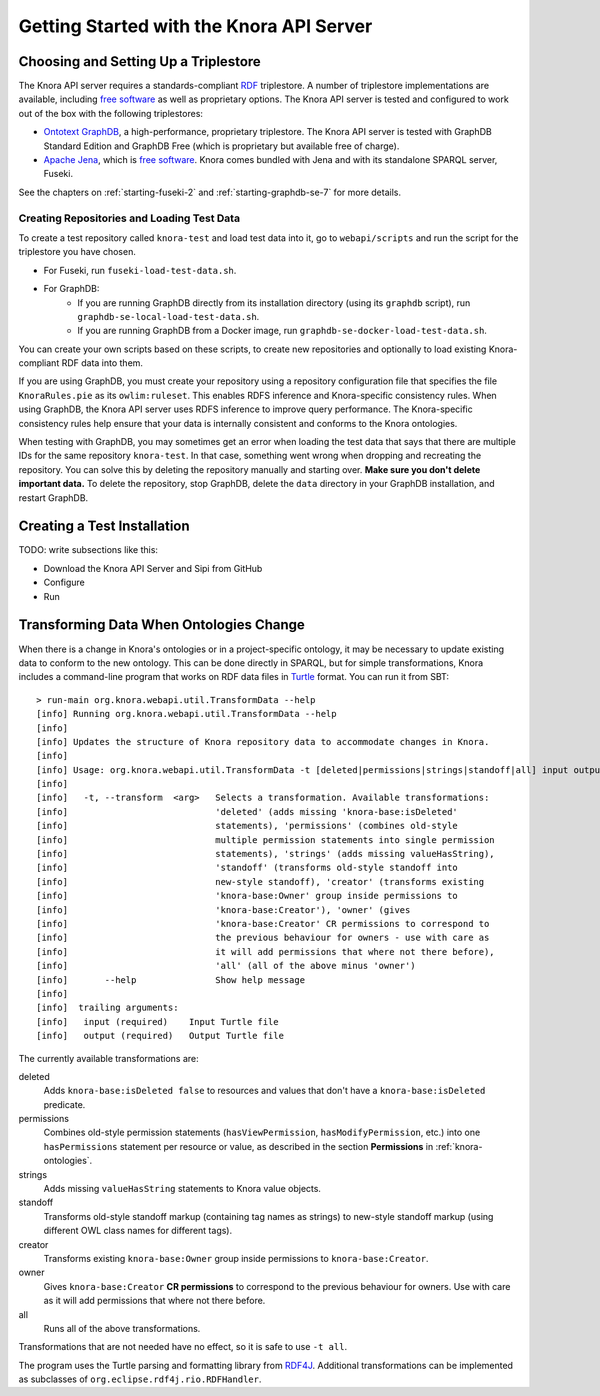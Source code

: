 .. Copyright © 2015 Lukas Rosenthaler, Benjamin Geer, Ivan Subotic,
   Tobias Schweizer, André Kilchenmann, and André Fatton.

   This file is part of Knora.

   Knora is free software: you can redistribute it and/or modify
   it under the terms of the GNU Affero General Public License as published
   by the Free Software Foundation, either version 3 of the License, or
   (at your option) any later version.

   Knora is distributed in the hope that it will be useful,
   but WITHOUT ANY WARRANTY; without even the implied warranty of
   MERCHANTABILITY or FITNESS FOR A PARTICULAR PURPOSE.  See the
   GNU Affero General Public License for more details.

   You should have received a copy of the GNU Affero General Public
   License along with Knora.  If not, see <http://www.gnu.org/licenses/>.


Getting Started with the Knora API Server
=========================================

Choosing and Setting Up a Triplestore
-------------------------------------

The Knora API server requires a standards-compliant RDF_ triplestore. A number
of triplestore implementations are available, including `free software`_ as
well as proprietary options. The Knora API server is tested and configured to
work out of the box with the following triplestores:

* `Ontotext GraphDB`_, a high-performance, proprietary triplestore. The Knora
  API server is tested with GraphDB Standard Edition and GraphDB Free (which
  is proprietary but available free of charge).

* `Apache Jena`_, which is `free software`_. Knora comes bundled with Jena and with
  its standalone SPARQL server, Fuseki.

See the chapters on :ref:`starting-fuseki-2` and :ref:`starting-graphdb-se-7` for more details.


Creating Repositories and Loading Test Data
^^^^^^^^^^^^^^^^^^^^^^^^^^^^^^^^^^^^^^^^^^^

To create a test repository called ``knora-test`` and load test data into it,
go to ``webapi/scripts`` and run the script for the triplestore you have
chosen.

* For Fuseki, run ``fuseki-load-test-data.sh``.
* For GraphDB:
    * If you are running GraphDB directly from its installation directory (using its ``graphdb`` script), run ``graphdb-se-local-load-test-data.sh``.
    * If you are running GraphDB from a Docker image, run ``graphdb-se-docker-load-test-data.sh``.

You can create your own scripts based on these scripts, to create new
repositories and optionally to load existing Knora-compliant RDF data into
them.

If you are using GraphDB, you must create your repository using a repository
configuration file that specifies the file ``KnoraRules.pie`` as its
``owlim:ruleset``. This enables RDFS inference and Knora-specific consistency
rules. When using GraphDB, the Knora API server uses RDFS inference to improve
query performance. The Knora-specific consistency rules help ensure that your
data is internally consistent and conforms to the Knora ontologies.

When testing with GraphDB, you may sometimes get an error when loading the
test data that says that there are multiple IDs for the same repository
``knora-test``. In that case, something went wrong when dropping and
recreating the repository. You can solve this by deleting the repository
manually and starting over. **Make sure you don't delete important data.** To
delete the repository, stop GraphDB, delete the ``data`` directory in your
GraphDB installation, and restart GraphDB.


Creating a Test Installation
----------------------------

TODO: write subsections like this:

* Download the Knora API Server and Sipi from GitHub
* Configure
* Run

Transforming Data When Ontologies Change
----------------------------------------

When there is a change in Knora's ontologies or in a project-specific ontology, it may be necessary to update existing
data to conform to the new ontology. This can be done directly in SPARQL, but for simple transformations, Knora
includes a command-line program that works on RDF data files in Turtle_ format. You can run it from SBT:

::

  > run-main org.knora.webapi.util.TransformData --help
  [info] Running org.knora.webapi.util.TransformData --help
  [info] 
  [info] Updates the structure of Knora repository data to accommodate changes in Knora.
  [info] 
  [info] Usage: org.knora.webapi.util.TransformData -t [deleted|permissions|strings|standoff|all] input output
  [info]             
  [info]   -t, --transform  <arg>   Selects a transformation. Available transformations:
  [info]                            'deleted' (adds missing 'knora-base:isDeleted'
  [info]                            statements), 'permissions' (combines old-style
  [info]                            multiple permission statements into single permission
  [info]                            statements), 'strings' (adds missing valueHasString),
  [info]                            'standoff' (transforms old-style standoff into
  [info]                            new-style standoff), 'creator' (transforms existing
  [info]                            'knora-base:Owner' group inside permissions to
  [info]                            'knora-base:Creator'), 'owner' (gives
  [info]                            'knora-base:Creator' CR permissions to correspond to
  [info]                            the previous behaviour for owners - use with care as
  [info]                            it will add permissions that where not there before),
  [info]                            'all' (all of the above minus 'owner')
  [info]       --help               Show help message
  [info] 
  [info]  trailing arguments:
  [info]   input (required)    Input Turtle file
  [info]   output (required)   Output Turtle file

The currently available transformations are:

deleted
  Adds ``knora-base:isDeleted false`` to resources and values that don't have a ``knora-base:isDeleted``
  predicate.

permissions
  Combines old-style permission statements (``hasViewPermission``, ``hasModifyPermission``, etc.) into
  one ``hasPermissions`` statement per resource or value, as described in the section **Permissions** in
  :ref:`knora-ontologies`.

strings
  Adds missing ``valueHasString`` statements to Knora value objects.

standoff
  Transforms old-style standoff markup (containing tag names as strings) to new-style standoff markup
  (using different OWL class names for different tags).

creator
  Transforms existing ``knora-base:Owner`` group inside permissions to ``knora-base:Creator``.

owner
  Gives ``knora-base:Creator`` **CR permissions** to correspond to the previous behaviour for owners.
  Use with care as it will add permissions that where not there before.

all
  Runs all of the above transformations.

Transformations that are not needed have no effect, so it is safe to use ``-t all``.

The program uses the Turtle parsing and formatting library from RDF4J_. Additional transformations can
be implemented as subclasses of ``org.eclipse.rdf4j.rio.RDFHandler``.

.. _RDF: https://www.w3.org/TR/rdf11-primer/
.. _free software: http://www.gnu.org/philosophy/free-sw.en.html
.. _Ontotext GraphDB: http://ontotext.com/products/graphdb/
.. _Apache Jena: https://jena.apache.org/
.. _Turtle: https://www.w3.org/TR/turtle/
.. _RDF4J: http://rdf4j.org/
